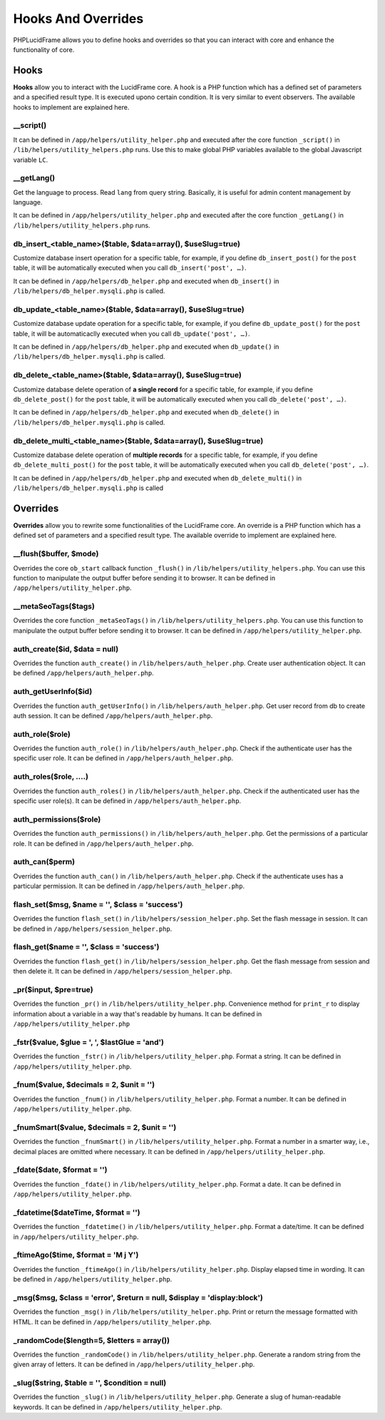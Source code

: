 Hooks And Overrides
===================

PHPLucidFrame allows you to define hooks and overrides so that you can interact with core and enhance the functionality of core.

Hooks
-----

**Hooks** allow you to interact with the LucidFrame core. A hook is a PHP function which has a defined set of parameters and a specified result type. It is executed upono certain condition. It is very similar to event observers. The available hooks to implement are explained here.

__script()
^^^^^^^^^^

It can be defined in ``/app/helpers/utility_helper.php`` and executed after the core function ``_script()`` in ``/lib/helpers/utility_helpers.php`` runs. Use this to make global PHP variables available to the global Javascript variable ``LC``.

__getLang()
^^^^^^^^^^^

Get the language to process. Read ``lang`` from query string. Basically, it is useful for admin content management by language.

It can be defined in ``/app/helpers/utility_helper.php`` and executed after the core function ``_getLang()`` in ``/lib/helpers/utility_helpers.php`` runs.

db_insert_<table_name>($table, $data=array(), $useSlug=true)
^^^^^^^^^^^^^^^^^^^^^^^^^^^^^^^^^^^^^^^^^^^^^^^^^^^^^^^^^^^^

Customize database insert operation for a specific table, for example, if you define ``db_insert_post()`` for the ``post`` table, it will be automatically executed when you call ``db_insert('post', …)``.

It can be defined in ``/app/helpers/db_helper.php`` and executed when ``db_insert()`` in ``/lib/helpers/db_helper.mysqli.php`` is called.

db_update_<table_name>($table, $data=array(), $useSlug=true)
^^^^^^^^^^^^^^^^^^^^^^^^^^^^^^^^^^^^^^^^^^^^^^^^^^^^^^^^^^^^

Customize database update operation for a specific table, for example, if you define ``db_update_post()`` for the ``post`` table, it will be automaticaclly executed when you call ``db_update('post', …)``.

It can be defined in ``/app/helpers/db_helper.php`` and executed when ``db_update()`` in ``/lib/helpers/db_helper.mysqli.php`` is called.

db_delete_<table_name>($table, $data=array(), $useSlug=true)
^^^^^^^^^^^^^^^^^^^^^^^^^^^^^^^^^^^^^^^^^^^^^^^^^^^^^^^^^^^^

Customize database delete operation of **a single record** for a specific table, for example, if you define ``db_delete_post()`` for the ``post`` table, it will be automatically executed when you call ``db_delete('post', …)``.

It can be defined in ``/app/helpers/db_helper.php`` and executed when ``db_delete()`` in ``/lib/helpers/db_helper.mysqli.php`` is called.

db_delete_multi_<table_name>($table, $data=array(), $useSlug=true)
^^^^^^^^^^^^^^^^^^^^^^^^^^^^^^^^^^^^^^^^^^^^^^^^^^^^^^^^^^^^^^^^^^

Customize database delete operation of **multiple records** for a specific table, for example, if you define ``db_delete_multi_post()`` for the ``post`` table, it will be automatically executed when you call ``db_delete('post', …)``.

It can be defined in ``/app/helpers/db_helper.php`` and executed when ``db_delete_multi()`` in ``/lib/helpers/db_helper.mysqli.php`` is called

Overrides
---------

**Overrides** allow you to rewrite some functionalities of the LucidFrame core. An override is a PHP function which has a defined set of parameters and a specified result type. The available override to implement are explained here.

__flush($buffer, $mode)
^^^^^^^^^^^^^^^^^^^^^^^
Overrides the core ``ob_start`` callback function ``_flush()`` in ``/lib/helpers/utility_helpers.php``. You can use this function to manipulate the output buffer before sending it to browser. It can be defined in ``/app/helpers/utility_helper.php``.

__metaSeoTags($tags)
^^^^^^^^^^^^^^^^^^^^

Overrides the core function ``_metaSeoTags()`` in ``/lib/helpers/utility_helpers.php``. You can use this function to manipulate the output buffer before sending it to browser.  It can be defined in ``/app/helpers/utility_helper.php``.

auth_create($id, $data = null)
^^^^^^^^^^^^^^^^^^^^^^^^^^^^^^

Overrides the function ``auth_create()`` in ``/lib/helpers/auth_helper.php``. Create user authentication object. It can be defined ``/app/helpers/auth_helper.php``.

auth_getUserInfo($id)
^^^^^^^^^^^^^^^^^^^^^

Overrides the function ``auth_getUserInfo()`` in ``/lib/helpers/auth_helper.php``. Get user record from db to create auth session. It can be defined ``/app/helpers/auth_helper.php``.

auth_role($role)
^^^^^^^^^^^^^^^^

Overrides the function ``auth_role()`` in ``/lib/helpers/auth_helper.php``. Check if the authenticate user has the specific user role. It can be defined in ``/app/helpers/auth_helper.php``.

auth_roles($role, ....)
^^^^^^^^^^^^^^^^^^^^^^^

Overrides the function ``auth_roles()`` in ``/lib/helpers/auth_helper.php``. Check if the authenticated user has the specific user role(s). It can be defined in ``/app/helpers/auth_helper.php``.


auth_permissions($role)
^^^^^^^^^^^^^^^^^^^^^^^

Overrides the function ``auth_permissions()`` in ``/lib/helpers/auth_helper.php``. Get the permissions of a particular role. It can be defined in ``/app/helpers/auth_helper.php``.


auth_can($perm)
^^^^^^^^^^^^^^^^^^

Overrides the function ``auth_can()`` in ``/lib/helpers/auth_helper.php``. Check if the authenticate uses has a particular permission. It can be defined in ``/app/helpers/auth_helper.php``.

flash_set($msg, $name = '', $class = 'success')
^^^^^^^^^^^^^^^^^^^^^^^^^^^^^^^^^^^^^^^^^^^^^^^

Overrides the function ``flash_set()`` in ``/lib/helpers/session_helper.php``. Set the flash message in session. It can be defined in ``/app/helpers/session_helper.php``.

flash_get($name = '', $class = 'success')
^^^^^^^^^^^^^^^^^^^^^^^^^^^^^^^^^^^^^^^^^

Overrides the function ``flash_get()`` in ``/lib/helpers/session_helper.php``.  Get the flash message from session and then delete it. It can be defined in ``/app/helpers/session_helper.php``.

_pr($input, $pre=true)
^^^^^^^^^^^^^^^^^^^^^^

Overrides the function ``_pr()`` in ``/lib/helpers/utility_helper.php``. Convenience method for ``print_r`` to display information about a variable in a way that's readable by humans. It can be defined in ``/app/helpers/utility_helper.php``

_fstr($value, $glue = ', ', $lastGlue = 'and')
^^^^^^^^^^^^^^^^^^^^^^^^^^^^^^^^^^^^^^^^^^^^^^

Overrides the function ``_fstr()`` in ``/lib/helpers/utility_helper.php``. Format a string. It can be defined in ``/app/helpers/utility_helper.php``.

_fnum($value, $decimals = 2, $unit = '')
^^^^^^^^^^^^^^^^^^^^^^^^^^^^^^^^^^^^^^^^

Overrides the function ``_fnum()`` in ``/lib/helpers/utility_helper.php``. Format a number. It can be defined in ``/app/helpers/utility_helper.php``.

_fnumSmart($value, $decimals = 2, $unit = '')
^^^^^^^^^^^^^^^^^^^^^^^^^^^^^^^^^^^^^^^^^^^^^

Overrides the function ``_fnumSmart()`` in ``/lib/helpers/utility_helper.php``. Format a number in a smarter way, i.e., decimal places are omitted where necessary. It can be defined in ``/app/helpers/utility_helper.php``.

_fdate($date, $format = '')
^^^^^^^^^^^^^^^^^^^^^^^^^^^

Overrides the function ``_fdate()`` in ``/lib/helpers/utility_helper.php``. Format a date. It can be defined in ``/app/helpers/utility_helper.php``.

_fdatetime($dateTime, $format = '')
^^^^^^^^^^^^^^^^^^^^^^^^^^^^^^^^^^^

Overrides the function ``_fdatetime()`` in ``/lib/helpers/utility_helper.php``. Format a date/time. It can be defined in ``/app/helpers/utility_helper.php``.

_ftimeAgo($time, $format = 'M j Y')
^^^^^^^^^^^^^^^^^^^^^^^^^^^^^^^^^^^

Overrides the function ``_ftimeAgo()`` in ``/lib/helpers/utility_helper.php``. Display elapsed time in wording. It can be defined in ``/app/helpers/utility_helper.php``.

_msg($msg, $class = 'error', $return = null, $display = 'display:block')
^^^^^^^^^^^^^^^^^^^^^^^^^^^^^^^^^^^^^^^^^^^^^^^^^^^^^^^^^^^^^^^^^^^^^^^^

Overrides the function ``_msg()`` in ``/lib/helpers/utility_helper.php``. Print or return the message formatted with HTML. It can be defined in ``/app/helpers/utility_helper.php``.

_randomCode($length=5, $letters = array())
^^^^^^^^^^^^^^^^^^^^^^^^^^^^^^^^^^^^^^^^^^

Overrides the function ``_randomCode()`` in ``/lib/helpers/utility_helper.php``. Generate a random string from the given array of letters. It can be defined in ``/app/helpers/utility_helper.php``.

_slug($string, $table = '', $condition = null)
^^^^^^^^^^^^^^^^^^^^^^^^^^^^^^^^^^^^^^^^^^^^^^

Overrides the function ``_slug()`` in ``/lib/helpers/utility_helper.php``. Generate a slug of human-readable keywords. It can be defined in ``/app/helpers/utility_helper.php``.
